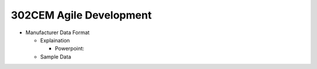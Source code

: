 302CEM Agile Development
========================

- Manufacturer Data Format

  - Explaination

    - Powerpoint:

  - Sample Data
